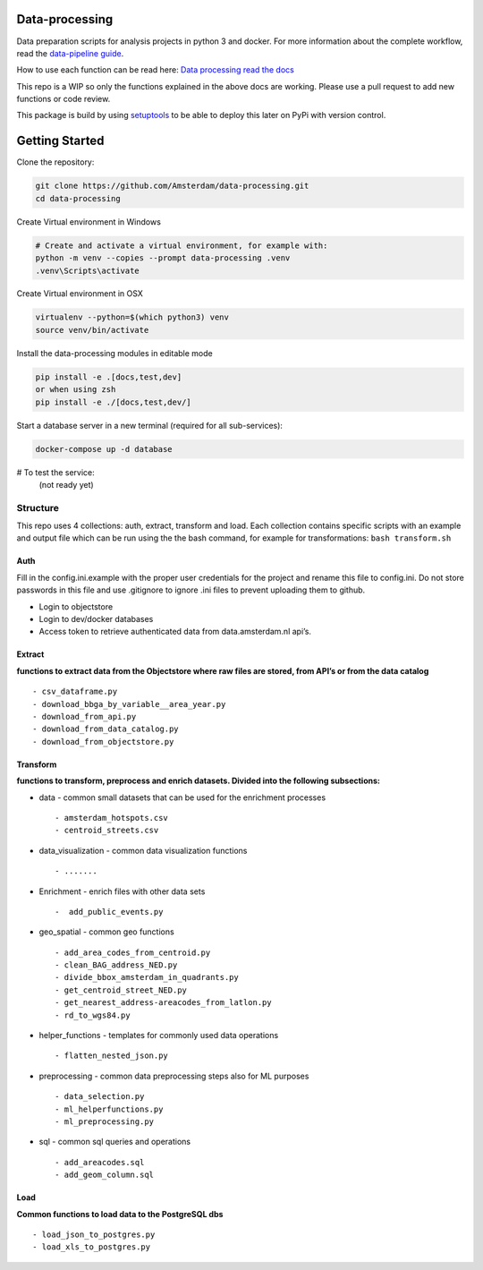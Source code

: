 Data-processing
===============

.. image:: https://img.shields.io/badge/python-3.6-blue.svg
   :target: https://www.python.org/

.. image:: https://img.shields.io/badge/license-MPLv2.0-blue.svg
   :target: https://www.mozilla.org/en-US/MPL/2.0/

Data preparation scripts for analysis projects in python 3 and docker.
For more information about the complete workflow, read the
`data-pipeline guide <https://amsterdam.github.io/guides/data-pipeline/>`_.

How to use each function can be read here:
`Data processing read the docs <https://amsterdam.github.io/data-processing/>`_ 

This repo is a WIP so only the functions explained in the above docs are working. Please use a pull request to add new functions or code review. 

This package is build by using `setuptools <http://setuptools.readthedocs.io>`_ to be able to deploy this later on PyPi with version control.


Getting Started
===============

Clone the repository:

.. code-block:: bash

    git clone https://github.com/Amsterdam/data-processing.git
    cd data-processing

Create Virtual environment in Windows

.. code-block:: bash

    # Create and activate a virtual environment, for example with:
    python -m venv --copies --prompt data-processing .venv 
    .venv\Scripts\activate

Create Virtual environment in OSX

.. code-block:: bash

    virtualenv --python=$(which python3) venv
    source venv/bin/activate 

Install the data-processing modules in editable mode

.. code-block:: bash    

    pip install -e .[docs,test,dev]
    or when using zsh
    pip install -e ./[docs,test,dev/]

Start a database server in a new terminal (required for all sub-services):

.. code-block:: bash    

    docker-compose up -d database


# To test the service:
    (not ready yet)


Structure
---------

This repo uses 4 collections: auth, extract, transform and load. Each
collection contains specific scripts with an example and output file
which can be run using the the bash command, for example for
transformations: ``bash transform.sh``

Auth
~~~~

Fill in the config.ini.example with the proper user credentials for the
project and rename this file to config.ini. Do not store passwords in
this file and use .gitignore to ignore .ini files to prevent uploading
them to github.

-  Login to objectstore
-  Login to dev/docker databases
-  Access token to retrieve authenticated data from data.amsterdam.nl
   api’s.

Extract
~~~~~~~

**functions to extract data from the Objectstore where raw files are
stored, from API’s or from the data catalog**

::

        - csv_dataframe.py
        - download_bbga_by_variable__area_year.py
        - download_from_api.py
        - download_from_data_catalog.py
        - download_from_objectstore.py

Transform
~~~~~~~~~

**functions to transform, preprocess and enrich datasets. Divided into
the following subsections:**

-  data - common small datasets that can be used for the enrichment
   processes

   ::

         - amsterdam_hotspots.csv
         - centroid_streets.csv

-  data_visualization - common data visualization functions

   ::

         - .......

-  Enrichment - enrich files with other data sets

   ::

         -  add_public_events.py

-  geo_spatial - common geo functions

   ::

         - add_area_codes_from_centroid.py
         - clean_BAG_address_NED.py
         - divide_bbox_amsterdam_in_quadrants.py
         - get_centroid_street_NED.py
         - get_nearest_address-areacodes_from_latlon.py
         - rd_to_wgs84.py

-  helper_functions - templates for commonly used data operations

   ::

          - flatten_nested_json.py

-  preprocessing - common data preprocessing steps also for ML purposes

   ::

          - data_selection.py
          - ml_helperfunctions.py
          - ml_preprocessing.py

-  sql - common sql queries and operations

   ::

         - add_areacodes.sql
         - add_geom_column.sql

Load
~~~~

**Common functions to load data to the PostgreSQL dbs**

::

        - load_json_to_postgres.py
        - load_xls_to_postgres.py

